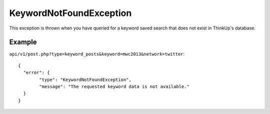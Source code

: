 KeywordNotFoundException
========================
This exception is thrown when you have queried for a keyword saved search that does not exist in ThinkUp's database.

=======
Example
=======

``api/v1/post.php?type=keyword_posts&keyword=mwc2013&network=twitter``::

	{
	  "error": {
		"type": "KeywordNotFoundException",
		"message": "The requested keyword data is not available."
	  }
	}
